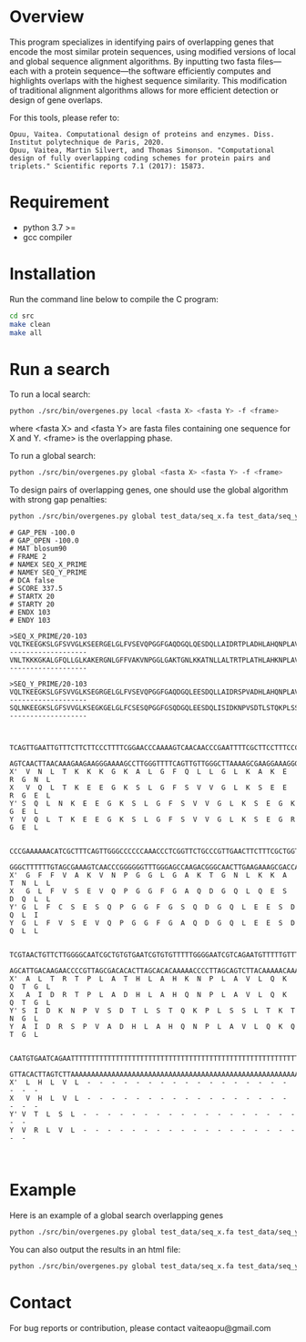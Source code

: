 * Overview
This program specializes in identifying pairs of overlapping genes that encode
the most similar protein sequences, using modified versions of local and global
sequence alignment algorithms. By inputting two fasta files—each with a protein
sequence—the software efficiently computes and highlights overlaps with the
highest sequence similarity. This modification of traditional alignment
algorithms allows for more efficient detection or design of gene overlaps.

For this tools, please refer to:
#+begin_example
Opuu, Vaitea. Computational design of proteins and enzymes. Diss. Institut polytechnique de Paris, 2020.
Opuu, Vaitea, Martin Silvert, and Thomas Simonson. "Computational design of fully overlapping coding schemes for protein pairs and triplets." Scientific reports 7.1 (2017): 15873.
#+end_example

* Requirement
- python 3.7 >=
- gcc compiler

* Installation
Run the command line below to compile the C program:
#+begin_src bash :results output
cd src
make clean
make all
#+end_src

* Run a search

To run a local search:
#+begin_src bash :results output
python ./src/bin/overgenes.py local <fasta X> <fasta Y> -f <frame>
#+end_src
where <fasta X> and <fasta Y> are fasta files containing one sequence for X and
Y. <frame> is the overlapping phase.

To run a global search:
#+begin_src bash :results output
python ./src/bin/overgenes.py global <fasta X> <fasta Y> -f <frame>
#+end_src

To design pairs of overlapping genes, one should use the global algorithm with
strong gap penalties:
#+begin_src bash :results output
python ./src/bin/overgenes.py global test_data/seq_x.fa test_data/seq_y.fa -m blosum90 -f 2 -go -100 -gp -100
#+end_src

#+begin_example
# GAP_PEN -100.0
# GAP_OPEN -100.0
# MAT blosum90
# FRAME 2
# NAMEX SEQ_X_PRIME
# NAMEY SEQ_Y_PRIME
# DCA false
# SCORE 337.5
# STARTX 20
# STARTY 20
# ENDX 103
# ENDY 103

>SEQ_X_PRIME/20-103
VQLTKEEGKSLGFSVVGLKSEERGELGLFVSEVQPGGFGAQDGQLQESDQLLAIDRTPLADHLAHQNPLAVLQKQTGLVHLVL--------------------
VNLTKKKGKALGFQLLGLKAKERGNLGFFVAKVNPGGLGAKTGNLKKATNLLALTRTPLATHLAHKNPLAVLQKQTGLLHLVL--------------------

>SEQ_Y_PRIME/20-103
VQLTKEEGKSLGFSVVGLKSEGRGELGLFVSEVQPGGFGAQDGQLEESDQLLAIDRSPVADHLAHQNPLAVLQKQTGLVRLVL--------------------
SQLNKEEGKSLGFSVVGLKSEGKGELGLFCSESQPGGFGSQDGQLEESDQLISIDKNPVSDTLSTQKPLSSLTKTNGLVTLSL--------------------


  TCAGTTGAATTGTTTCTTCTTCCCTTTTCGGAACCCAAAAGTCAACAACCCGAATTTTCGCTTCCTTTCCCCCTTGAAC
  AGTCAACTTAACAAAGAAGAAGGGAAAAGCCTTGGGTTTTCAGTTGTTGGGCTTAAAAGCGAAGGAAAGGGGGAACTTG
X'  V  N  L  T  K  K  K  G  K  A  L  G  F  Q  L  L  G  L  K  A  K  E  R  G  N  L
X   V  Q  L  T  K  E  E  G  K  S  L  G  F  S  V  V  G  L  K  S  E  E  R  G  E  L
Y' S  Q  L  N  K  E  E  G  K  S  L  G  F  S  V  V  G  L  K  S  E  G  K  G  E  L
Y  V  Q  L  T  K  E  E  G  K  S  L  G  F  S  V  V  G  L  K  S  E  G  R  G  E  L

  CCCGAAAAAACATCGCTTTCAGTTGGGCCCCCCAAACCCTCGGTTCTGCCCGTTGAACTTCTTTCGCTGGTTGAATAAT
  GGGCTTTTTTGTAGCGAAAGTCAACCCGGGGGGTTTGGGAGCCAAGACGGGCAACTTGAAGAAAGCGACCAACTTATTA
X'  G  F  F  V  A  K  V  N  P  G  G  L  G  A  K  T  G  N  L  K  K  A  T  N  L  L
X   G  L  F  V  S  E  V  Q  P  G  G  F  G  A  Q  D  G  Q  L  Q  E  S  D  Q  L  L
Y' G  L  F  C  S  E  S  Q  P  G  G  F  G  S  Q  D  G  Q  L  E  E  S  D  Q  L  I
Y  G  L  F  V  S  E  V  Q  P  G  G  F  G  A  Q  D  G  Q  L  E  E  S  D  Q  L  L

  TCGTAACTGTTCTTGGGGCAATCGCTGTGTGAATCGTGTGTTTTTGGGGAATCGTCAGAATGTTTTTGTTTGCCCGAAC
  AGCATTGACAAGAACCCCGTTAGCGACACACTTAGCACACAAAAACCCCTTAGCAGTCTTACAAAAACAAACGGGCTTG
X'  A  L  T  R  T  P  L  A  T  H  L  A  H  K  N  P  L  A  V  L  Q  K  Q  T  G  L
X   A  I  D  R  T  P  L  A  D  H  L  A  H  Q  N  P  L  A  V  L  Q  K  Q  T  G  L
Y' S  I  D  K  N  P  V  S  D  T  L  S  T  Q  K  P  L  S  S  L  T  K  T  N  G  L
Y  A  I  D  R  S  P  V  A  D  H  L  A  H  Q  N  P  L  A  V  L  Q  K  Q  T  G  L

  CAATGTGAATCAGAATTTTTTTTTTTTTTTTTTTTTTTTTTTTTTTTTTTTTTTTTTTTTTTTTTTTTTTTTTTTT
  GTTACACTTAGTCTTAAAAAAAAAAAAAAAAAAAAAAAAAAAAAAAAAAAAAAAAAAAAAAAAAAAAAAAAAAAAA
X'  L  H  L  V  L  -  -  -  -  -  -  -  -  -  -  -  -  -  -  -  -  -  -  -  -
X   V  H  L  V  L  -  -  -  -  -  -  -  -  -  -  -  -  -  -  -  -  -  -  -  -
Y' V  T  L  S  L  -  -  -  -  -  -  -  -  -  -  -  -  -  -  -  -  -  -  -  -
Y  V  R  L  V  L  -  -  -  -  -  -  -  -  -  -  -  -  -  -  -  -  -  -  -  -


#+end_example

* Example
Here is an example of a global search overlapping genes
#+begin_src bash :results output
python ./src/bin/overgenes.py global test_data/seq_x.fa test_data/seq_y.fa -m blosum90 -f -2
#+end_src

#+RESULTS:
#+begin_example
# GAP_PEN -2.0
# GAP_OPEN -16.0
# MAT blosum90
# FRAME -2
# NAMEX SEQ_X_PRIME
# NAMEY SEQ_Y_PRIME
# DCA false
# SCORE 491.0
# STARTX 20
# STARTY 0
# ENDX 103
# ENDY 83

>SEQ_X_PRIME/20-103
VQLTKEEGKSLGFSVVGLKSEERGELGLFVSEVQPGGFGAQDGQLQESDQLLAIDRTPLADHLAHQNPLAVLQKQTGLVHLVL--------------------
VQLTKEEGKSLGFSVVGLKSEERGELGLFVSEVQPGGFGAQDGQLQESDQLLAIDRTPLADHLAHQNPLAVLQKQTGLVHLVL--------------------

>SEQ_Y_PRIME/0-83
VQLTKEEGKSLGFSVVGLKSEGRGELGLFVSEVQPGGFGAQDGQLEESDQLLAIDRSPVADHLAHQNPLAVLQKQTGLVRLVL--------------------
VQLTKEEGKSLGFSVVGLKSEGRGELGLFVSEVQPGGFGAQDGQLEESDQLLAIDRSPVADHLAHQNPLAVLQKQTGLVRLVL--------------------


Y   -  -  -  -  -  -  -  -  -  -  -  -  -  -  -  -  -  -  -  -  L  V  L  R  V  L
Y'  -  -  -  -  -  -  -  -  -  -  -  -  -  -  -  -  -  -  -  -  L  V  L  R  V  L
  CATGTTGATTGTTTTCTTCTTCCTTTTTCGGATCCTAAGTCGCATCATCCTGATTTTTCGCTTCTTGCTCCGCTTGATC
  GTACAACTAACAAAAGAAGAAGGAAAAAGCCTAGGATTCAGCGTAGTAGGACTAAAAAGCGAAGAACGAGGCGAACTAG
X' V  Q  L  T  K  E  E  G  K  S  L  G  F  S  V  V  G  L  K  S  E  E  R  G  E  L
X  V  Q  L  T  K  E  E  G  K  S  L  G  F  S  V  V  G  L  K  S  E  E  R  G  E  L

Y   G  T  Q  K  Q  L  V  A  L  P  N  Q  H  A  L  H  D  A  V  P  S  R  D  I  A  L
Y'  G  T  Q  K  Q  L  V  A  L  P  N  Q  H  A  L  H  D  A  V  P  S  R  D  I  A  L
  CCGGACAAACAAAGACTTCATGTCGGTCCCCCAAAACCACGCGTTCTACCAGTCGATGTCCTCTCGCTAGTTAACGATC
  GGCCTGTTTGTTTCTGAAGTACAGCCAGGGGGTTTTGGTGCGCAAGATGGTCAGCTACAGGAGAGCGATCAATTGCTAG
X' G  L  F  V  S  E  V  Q  P  G  G  F  G  A  Q  D  G  Q  L  Q  E  S  D  Q  L  L
X  G  L  F  V  S  E  V  Q  P  G  G  F  G  A  Q  D  G  Q  L  Q  E  S  D  Q  L  L

Y   L  Q  D  S  E  E  L  Q  G  D  Q  A  G  F  G  G  P  Q  V  E  S  V  F  L  G  L
Y'  L  Q  D  S  E  E  L  Q  G  D  Q  A  G  F  G  G  P  Q  V  E  S  V  F  L  G  L
  CGTTAACTAGCCTGAGGAGATCGACTGGTAGAACGCGTGGTTTTGGGGGACCGACATGAAGTCTTTGTTTGTCCGGATC
  GCAATTGATCGGACTCCTCTAGCTGACCATCTTGCGCACCAAAACCCCCTGGCTGTACTTCAGAAACAAACAGGCCTAG
X' A  I  D  R  T  P  L  A  D  H  L  A  H  Q  N  P  L  A  V  L  Q  K  Q  T  G  L
X  A  I  D  R  T  P  L  A  D  H  L  A  H  Q  N  P  L  A  V  L  Q  K  Q  T  G  L

Y   E  G  R  G  E  S  K  L  G  V  V  S  F  G  L  S  K  G  E  E  K  T  L  Q  V
Y'  E  G  R  G  E  S  K  L  G  V  V  S  F  G  L  S  K  G  E  E  K  T  L  Q  V
  CAAGTGGAGCAGGAAGTCTGAAGTTTGGTTGTTGTCTTTTTGGGTTTCTGAATGGGAGGAGGAATCAGTTGACTTG
  GTTCACCTCGTCCTTCAGACTTCAAACCAACAACAGAAAAACCCAAAGACTTACCCTCCTCCTTAGTCAACTGAAC
X' V  H  L  V  L  -  -  -  -  -  -  -  -  -  -  -  -  -  -  -  -  -  -  -  -
X  V  H  L  V  L  -  -  -  -  -  -  -  -  -  -  -  -  -  -  -  -  -  -  -  -


#+end_example


You can also output the results in an html file:

#+begin_src bash :results output
python ./src/bin/overgenes.py global test_data/seq_x.fa test_data/seq_y.fa -m blosum90 -f -2 -o test_data/seq_x_seq_y_out.html
#+end_src

#+RESULTS:

* Contact
For bug reports or contribution, please contact vaiteaopu@gmail.com
